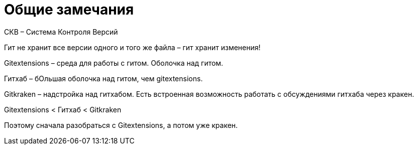 = Общие замечания

СКВ – Система Контроля Версий

Гит не хранит все версии одного и того же файла – гит хранит изменения!

Gitextensions – среда для работы с гитом. Оболочка над гитом.

Гитхаб – бОльшая  оболочка над гитом, чем gitextensions.

Gitkraken – надстройка над гитхабом. Есть встроенная возможность работать с обсуждениями гитхаба через кракен.

Gitextensions < Гитхаб < Gitkraken 

Поэтому сначала разобраться с Gitextensions, а потом уже кракен.
